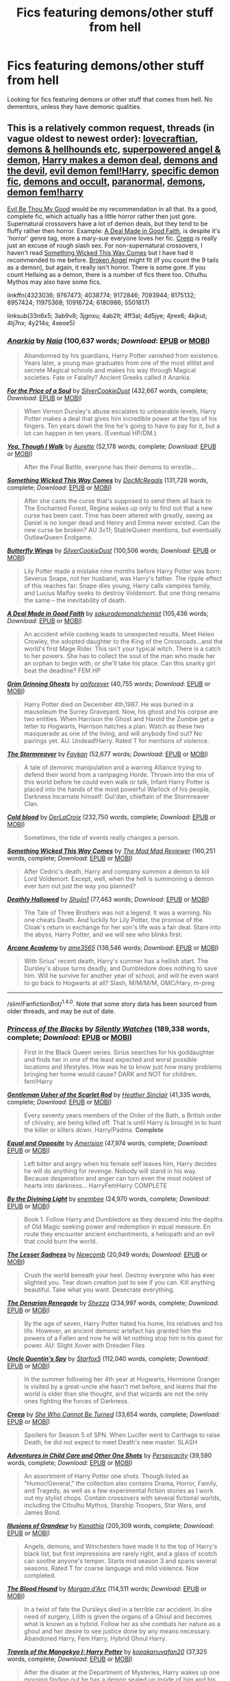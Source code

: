#+TITLE: Fics featuring demons/other stuff from hell

* Fics featuring demons/other stuff from hell
:PROPERTIES:
:Author: EspilonPineapple
:Score: 6
:DateUnix: 1474401777.0
:DateShort: 2016-Sep-20
:FlairText: Request
:END:
Looking for fics featuring demons or other stuff that comes from hell. No dementors, unless they have demonic qualities.


** This is a relatively common request, threads (in vague oldest to newest order): [[https://www.reddit.com/r/HPfanfiction/comments/33n6x5/lf_fics_with_lovecraftian_themes_or_elements/][lovecraftian]], [[https://www.reddit.com/r/HPfanfiction/comments/3ab9v8/lf_fic_with_demons_hellhounds_etc/][demons & hellhounds etc]], [[https://www.reddit.com/r/HPfanfiction/comments/3jgnxu/looking_for_superpowered_angeldemon_fics/][superpowered angel & demon]], [[https://www.reddit.com/r/HPfanfiction/comments/4ab2lt/request_looking_for_fics_where_harry_makes_a/][Harry makes a demon deal]], [[https://www.reddit.com/r/HPfanfiction/comments/4ff3al/stories_with_demonshellthe_devil/][demons and the devil]], [[https://www.reddit.com/r/HPfanfiction/comments/4d5jye/request_evildemonvampire_femharry_fics/][evil demon feml!Harry]], [[https://www.reddit.com/r/HPfanfiction/comments/4jrex6/looking_for_a_demon_fic/][specific demon fic]], [[https://www.reddit.com/r/HPfanfiction/comments/4kjkut/any_vampire_or_demon_or_other_occult_monster/][demons and occult]], [[https://www.reddit.com/r/HPfanfiction/comments/4tj7nx/request_paranormal_and_folklore/][paranormal]], [[https://www.reddit.com/r/HPfanfiction/comments/4y214s/lf_stories_that_involve_demons_hopefully_some/][demons]], [[https://www.reddit.com/r/HPfanfiction/comments/4xeoe5/lf_demon_fem_harry_fics/][demon fem!harry]]

[[https://www.fanfiction.net/s/2452681/1/Evil-Be-Thou-My-Good][Evil Be Thou My Good]] would be my recommendation in all that. Its a good, complete fic, which actually has a little horror rather then just gore. Supernatural crossovers have a lot of demon deals, but they tend to be fluffy rather then horror. Example: [[https://www.fanfiction.net/s/10916724/1/A-Deal-Made-in-Good-Faith][A Deal Made in Good Faith]], is despite it's 'horror' genre tag, more a mary-sue everyone loves her fic. [[https://www.fanfiction.net/s/6180986/1/Creep][Creep]] is really just an excuse of rough slash sex. For non-supernatural crossovers, I haven't read [[https://www.fanfiction.net/s/5501817/1/Something-Wicked-This-Way-Comes][Something Wicked This Way Comes]] but I have had it recommended to me before. [[https://www.fanfiction.net/s/11309606/1/Broken-Angel][Broken Angel]] might fit (if you count the 9 tails as a demon), but again, it really isn't horror. There is some gore. If you count Hellsing as a demon, there is a number of fics there too. Cthulhu Mythos may also have some fics.

linkffn(4323036; 9767473; 4038774; 9172846; 7093944; 8175132; 8957424; 11975368; 10916724; 6180986; 5501817)

linksub(33n6x5; 3ab9v8; 3jgnxu; 4ab2lt; 4ff3al; 4d5jye; 4jrex6; 4kjkut; 4tj7nx; 4y214s; 4xeoe5)
:PROPERTIES:
:Author: TheBlueMenace
:Score: 4
:DateUnix: 1474419560.0
:DateShort: 2016-Sep-21
:END:

*** [[http://www.fanfiction.net/s/2400483/1/][*/Anarkia/*]] by [[https://www.fanfiction.net/u/157136/Naia][/Naia/]] (100,637 words; /Download/: [[http://www.ff2ebook.com/old/ffn-bot/index.php?id=2400483&source=ff&filetype=epub][EPUB]] or [[http://www.ff2ebook.com/old/ffn-bot/index.php?id=2400483&source=ff&filetype=mobi][MOBI]])

#+begin_quote
  Abandonned by his guardians, Harry Potter vanished from existence. Years later, a young man graduates from one of the most elitist and secrete Magical schools and makes his way through Magical societies. Fate or Fatality? Ancient Greeks called it Anarkia.
#+end_quote

[[http://www.fanfiction.net/s/9265719/1/][*/For the Price of a Soul/*]] by [[https://www.fanfiction.net/u/1550635/SilverCookieDust][/SilverCookieDust/]] (432,667 words, complete; /Download/: [[http://www.ff2ebook.com/old/ffn-bot/index.php?id=9265719&source=ff&filetype=epub][EPUB]] or [[http://www.ff2ebook.com/old/ffn-bot/index.php?id=9265719&source=ff&filetype=mobi][MOBI]])

#+begin_quote
  When Vernon Dursley's abuse escalates to unbearable levels, Harry Potter makes a deal that gives him incredible power at the tips of his fingers. Ten years down the line he's going to have to pay for it, but a lot can happen in ten years. (Eventual HP/DM.)
#+end_quote

[[http://www.fanfiction.net/s/7093944/1/][*/Yea, Though I Walk/*]] by [[https://www.fanfiction.net/u/1374460/Aurette][/Aurette/]] (52,178 words, complete; /Download/: [[http://www.ff2ebook.com/old/ffn-bot/index.php?id=7093944&source=ff&filetype=epub][EPUB]] or [[http://www.ff2ebook.com/old/ffn-bot/index.php?id=7093944&source=ff&filetype=mobi][MOBI]])

#+begin_quote
  After the Final Battle, everyone has their demons to wrestle...
#+end_quote

[[http://www.fanfiction.net/s/10201565/1/][*/Something Wicked This Way Comes/*]] by [[https://www.fanfiction.net/u/3471885/DocMcRegals][/DocMcRegals/]] (131,728 words, complete; /Download/: [[http://www.ff2ebook.com/old/ffn-bot/index.php?id=10201565&source=ff&filetype=epub][EPUB]] or [[http://www.ff2ebook.com/old/ffn-bot/index.php?id=10201565&source=ff&filetype=mobi][MOBI]])

#+begin_quote
  After she casts the curse that's supposed to send them all back to The Enchanted Forest, Regina wakes up only to find out that a new curse has been cast. Time has been altered with greatly, seeing as Daniel is no longer dead and Henry and Emma never existed. Can the new curse be broken? AU 3x11; StableQueen mentions, but eventually OutlawQueen Endgame.
#+end_quote

[[http://www.fanfiction.net/s/11767424/1/][*/Butterfly Wings/*]] by [[https://www.fanfiction.net/u/1550635/SilverCookieDust][/SilverCookieDust/]] (100,506 words; /Download/: [[http://www.ff2ebook.com/old/ffn-bot/index.php?id=11767424&source=ff&filetype=epub][EPUB]] or [[http://www.ff2ebook.com/old/ffn-bot/index.php?id=11767424&source=ff&filetype=mobi][MOBI]])

#+begin_quote
  Lily Potter made a mistake nine months before Harry Potter was born: Severus Snape, not her husband, was Harry's father. The ripple effect of this reaches far: Snape dies young, Harry calls vampires family, and Lucius Malfoy seeks to destroy Voldemort. But one thing remains the same -- the inevitability of death.
#+end_quote

[[http://www.fanfiction.net/s/10916724/1/][*/A Deal Made in Good Faith/*]] by [[https://www.fanfiction.net/u/912889/sakurademonalchemist][/sakurademonalchemist/]] (105,436 words; /Download/: [[http://www.ff2ebook.com/old/ffn-bot/index.php?id=10916724&source=ff&filetype=epub][EPUB]] or [[http://www.ff2ebook.com/old/ffn-bot/index.php?id=10916724&source=ff&filetype=mobi][MOBI]])

#+begin_quote
  An accident while cooking leads to unexpected results. Meet Helen Crowley, the adopted daughter to the King of the Crossroads...and the world's first Mage Rider. This isn't your typical witch. There is a catch to her powers. She has to collect the soul of the man who made her an orphan to begin with, or she'll take his place. Can this snarky girl beat the deadline? FEM HP
#+end_quote

[[http://www.fanfiction.net/s/11065365/1/][*/Grim Grinning Ghosts/*]] by [[https://www.fanfiction.net/u/3494062/oniforever][/oniforever/]] (40,755 words; /Download/: [[http://www.ff2ebook.com/old/ffn-bot/index.php?id=11065365&source=ff&filetype=epub][EPUB]] or [[http://www.ff2ebook.com/old/ffn-bot/index.php?id=11065365&source=ff&filetype=mobi][MOBI]])

#+begin_quote
  Harry Potter died on December 4th,1987. He was buried in a mausoleum the Surrey Graveyard. Now, his ghost and his corpse are two entities. When Harrison the Ghost and Harold the Zombie get a letter to Hogwarts, Harrison hatches a plan. Watch as these two masquerade as one of the living, and will anybody find out? No pairings yet. AU. Undead!Harry. Rated T for mentions of violence.
#+end_quote

[[http://www.fanfiction.net/s/11975368/1/][*/The Stormreaver/*]] by [[https://www.fanfiction.net/u/2637726/Faykan][/Faykan/]] (52,677 words; /Download/: [[http://www.ff2ebook.com/old/ffn-bot/index.php?id=11975368&source=ff&filetype=epub][EPUB]] or [[http://www.ff2ebook.com/old/ffn-bot/index.php?id=11975368&source=ff&filetype=mobi][MOBI]])

#+begin_quote
  A tale of demonic manipulation and a warring Alliance trying to defend their world from a rampaging Horde. Thrown into the mix of this world before he could even walk or talk, Infant Harry Potter is placed into the hands of the most powerful Warlock of his people, Darkness Incarnate himself: Gul'dan, chieftain of the Stormreaver Clan.
#+end_quote

[[http://www.fanfiction.net/s/5786099/1/][*/Cold blood/*]] by [[https://www.fanfiction.net/u/1679315/DerLaCroix][/DerLaCroix/]] (232,750 words, complete; /Download/: [[http://www.ff2ebook.com/old/ffn-bot/index.php?id=5786099&source=ff&filetype=epub][EPUB]] or [[http://www.ff2ebook.com/old/ffn-bot/index.php?id=5786099&source=ff&filetype=mobi][MOBI]])

#+begin_quote
  Sometimes, the tide of events really changes a person.
#+end_quote

[[http://www.fanfiction.net/s/5501817/1/][*/Something Wicked This Way Comes/*]] by [[https://www.fanfiction.net/u/699762/The-Mad-Mad-Reviewer][/The Mad Mad Reviewer/]] (160,251 words, complete; /Download/: [[http://www.ff2ebook.com/old/ffn-bot/index.php?id=5501817&source=ff&filetype=epub][EPUB]] or [[http://www.ff2ebook.com/old/ffn-bot/index.php?id=5501817&source=ff&filetype=mobi][MOBI]])

#+begin_quote
  After Cedric's death, Harry and company summon a demon to kill Lord Voldemort. Except, well, when the hell is summoning a demon ever turn out just the way you planned?
#+end_quote

[[http://www.fanfiction.net/s/9172846/1/][*/Deathly Hallowed/*]] by [[https://www.fanfiction.net/u/1512043/Shujin1][/Shujin1/]] (77,463 words; /Download/: [[http://www.ff2ebook.com/old/ffn-bot/index.php?id=9172846&source=ff&filetype=epub][EPUB]] or [[http://www.ff2ebook.com/old/ffn-bot/index.php?id=9172846&source=ff&filetype=mobi][MOBI]])

#+begin_quote
  The Tale of Three Brothers was not a legend. It was a warning. No one cheats Death. And luckily for Lily Potter, the promise of the Cloak's return in exchange for her son's life was a fair deal. Stare into the abyss, Harry Potter, and we will see who blinks first.
#+end_quote

[[http://www.fanfiction.net/s/5306091/1/][*/Arcane Academy/*]] by [[https://www.fanfiction.net/u/1056967/ame3565][/ame3565/]] (136,546 words; /Download/: [[http://www.ff2ebook.com/old/ffn-bot/index.php?id=5306091&source=ff&filetype=epub][EPUB]] or [[http://www.ff2ebook.com/old/ffn-bot/index.php?id=5306091&source=ff&filetype=mobi][MOBI]])

#+begin_quote
  With Sirius' recent death, Harry's summer has a hellish start. The Dursley's abuse turns deadly, and Dumbledore does nothing to save him. Will he survive for another year of school, and will he even want to go back to Hogwarts at all? Slash, M/M/M/M, OMC/Hary, m-preg
#+end_quote

--------------

/slim!FanfictionBot/^{1.4.0}. Note that some story data has been sourced from older threads, and may be out of date.
:PROPERTIES:
:Author: FanfictionBot
:Score: 1
:DateUnix: 1474419632.0
:DateShort: 2016-Sep-21
:END:


*** [[http://www.fanfiction.net/s/8233291/1/][*/Princess of the Blacks/*]] by [[https://www.fanfiction.net/u/4036441/Silently-Watches][/Silently Watches/]] (189,338 words, complete; /Download/: [[http://www.ff2ebook.com/old/ffn-bot/index.php?id=8233291&source=ff&filetype=epub][EPUB]] or [[http://www.ff2ebook.com/old/ffn-bot/index.php?id=8233291&source=ff&filetype=mobi][MOBI]])

#+begin_quote
  First in the Black Queen series. Sirius searches for his goddaughter and finds her in one of the least expected and worst possible locations and lifestyles. How was he to know just how many problems bringing her home would cause? DARK and NOT for children. fem!Harry
#+end_quote

[[http://www.fanfiction.net/s/4323036/1/][*/Gentleman Usher of the Scarlet Rod/*]] by [[https://www.fanfiction.net/u/170270/Heather-Sinclair][/Heather Sinclair/]] (41,335 words, complete; /Download/: [[http://www.ff2ebook.com/old/ffn-bot/index.php?id=4323036&source=ff&filetype=epub][EPUB]] or [[http://www.ff2ebook.com/old/ffn-bot/index.php?id=4323036&source=ff&filetype=mobi][MOBI]])

#+begin_quote
  Every seventy years members of the Order of the Bath, a British order of chivalry, are being killed off. That is until Harry is brought in to hunt the killer or killers down. Harry/Padma. *Complete*
#+end_quote

[[http://www.fanfiction.net/s/2973799/1/][*/Equal and Opposite/*]] by [[https://www.fanfiction.net/u/968386/Amerision][/Amerision/]] (47,974 words, complete; /Download/: [[http://www.ff2ebook.com/old/ffn-bot/index.php?id=2973799&source=ff&filetype=epub][EPUB]] or [[http://www.ff2ebook.com/old/ffn-bot/index.php?id=2973799&source=ff&filetype=mobi][MOBI]])

#+begin_quote
  Left bitter and angry when his female self leaves him, Harry decides he will do anything for revenge. Nobody will stand in his way. Because desperation and anger can turn even the most noblest of hearts into darkness... HarryFemHarry COMPLETE
#+end_quote

[[http://www.fanfiction.net/s/5201703/1/][*/By the Divining Light/*]] by [[https://www.fanfiction.net/u/980211/enembee][/enembee/]] (24,970 words, complete; /Download/: [[http://www.ff2ebook.com/old/ffn-bot/index.php?id=5201703&source=ff&filetype=epub][EPUB]] or [[http://www.ff2ebook.com/old/ffn-bot/index.php?id=5201703&source=ff&filetype=mobi][MOBI]])

#+begin_quote
  Book 1. Follow Harry and Dumbledore as they descend into the depths of Old Magic seeking power and redemption in equal measure. En route they encounter ancient enchantments, a heliopath and an evil that could burn the world.
#+end_quote

[[http://www.fanfiction.net/s/10959046/1/][*/The Lesser Sadness/*]] by [[https://www.fanfiction.net/u/4727972/Newcomb][/Newcomb/]] (20,949 words; /Download/: [[http://www.ff2ebook.com/old/ffn-bot/index.php?id=10959046&source=ff&filetype=epub][EPUB]] or [[http://www.ff2ebook.com/old/ffn-bot/index.php?id=10959046&source=ff&filetype=mobi][MOBI]])

#+begin_quote
  Crush the world beneath your heel. Destroy everyone who has ever slighted you. Tear down creation just to see if you can. Kill anything beautiful. Take what you want. Desecrate everything.
#+end_quote

[[http://www.fanfiction.net/s/3473224/1/][*/The Denarian Renegade/*]] by [[https://www.fanfiction.net/u/524094/Shezza][/Shezza/]] (234,997 words, complete; /Download/: [[http://www.ff2ebook.com/old/ffn-bot/index.php?id=3473224&source=ff&filetype=epub][EPUB]] or [[http://www.ff2ebook.com/old/ffn-bot/index.php?id=3473224&source=ff&filetype=mobi][MOBI]])

#+begin_quote
  By the age of seven, Harry Potter hated his home, his relatives and his life. However, an ancient demonic artefact has granted him the powers of a Fallen and now he will let nothing stop him in his quest for power. AU: Slight Xover with Dresden Files
#+end_quote

[[http://www.fanfiction.net/s/11102515/1/][*/Uncle Quentin's Spy/*]] by [[https://www.fanfiction.net/u/2548648/Starfox5][/Starfox5/]] (112,040 words, complete; /Download/: [[http://www.ff2ebook.com/old/ffn-bot/index.php?id=11102515&source=ff&filetype=epub][EPUB]] or [[http://www.ff2ebook.com/old/ffn-bot/index.php?id=11102515&source=ff&filetype=mobi][MOBI]])

#+begin_quote
  In the summer following her 4th year at Hogwarts, Hermione Granger is visited by a great-uncle she hasn't met before, and learns that the world is older than she thought, and that wizards are not the only ones fighting the forces of Darkness.
#+end_quote

[[http://www.fanfiction.net/s/6180986/1/][*/Creep/*]] by [[https://www.fanfiction.net/u/939233/She-Who-Cannot-Be-Turned][/She Who Cannot Be Turned/]] (33,654 words, complete; /Download/: [[http://www.ff2ebook.com/old/ffn-bot/index.php?id=6180986&source=ff&filetype=epub][EPUB]] or [[http://www.ff2ebook.com/old/ffn-bot/index.php?id=6180986&source=ff&filetype=mobi][MOBI]])

#+begin_quote
  Spoilers for Season 5 of SPN. When Lucifer went to Carthage to raise Death, he did not expect to meet Death's new master. SLASH
#+end_quote

[[http://www.fanfiction.net/s/4038774/1/][*/Adventures in Child Care and Other One Shots/*]] by [[https://www.fanfiction.net/u/1446455/Perspicacity][/Perspicacity/]] (39,590 words, complete; /Download/: [[http://www.ff2ebook.com/old/ffn-bot/index.php?id=4038774&source=ff&filetype=epub][EPUB]] or [[http://www.ff2ebook.com/old/ffn-bot/index.php?id=4038774&source=ff&filetype=mobi][MOBI]])

#+begin_quote
  An assortment of Harry Potter one shots. Though listed as "Humor/General," the collection also contains Drama, Horror, Family, and Tragedy, as well as a few experimental fiction stories as I work out my stylist chops. Contain crossovers with several fictional worlds, including the Cthulhu Mythos, Starship Troopers, Star Wars, and James Bond.
#+end_quote

[[http://www.fanfiction.net/s/8957424/1/][*/Illusions of Grandeur/*]] by [[https://www.fanfiction.net/u/1608195/Kanathia][/Kanathia/]] (205,309 words, complete; /Download/: [[http://www.ff2ebook.com/old/ffn-bot/index.php?id=8957424&source=ff&filetype=epub][EPUB]] or [[http://www.ff2ebook.com/old/ffn-bot/index.php?id=8957424&source=ff&filetype=mobi][MOBI]])

#+begin_quote
  Angels, demons, and Winchesters have made it to the top of Harry's black list, but first impressions are rarely right, and a glass of scotch can soothe anyone's temper. Starts mid season 3 and spans several seasons. Rated T for coarse language and mild violence. Now completed.
#+end_quote

[[http://www.fanfiction.net/s/11636568/1/][*/The Blood Hound/*]] by [[https://www.fanfiction.net/u/6635414/Morgan-d-Arc][/Morgan d'Arc/]] (114,511 words; /Download/: [[http://www.ff2ebook.com/old/ffn-bot/index.php?id=11636568&source=ff&filetype=epub][EPUB]] or [[http://www.ff2ebook.com/old/ffn-bot/index.php?id=11636568&source=ff&filetype=mobi][MOBI]])

#+begin_quote
  In a twist of fate the Dursleys died in a terrible car accident. In dire need of surgery, Lilith is given the organs of a Ghoul and becomes what is known as a hybrid. Follow her as she combats her nature as a ghoul and her desire to see justice done by any means necessary. Abandoned Harry, Fem Harry, Hybrid Ghoul Harry.
#+end_quote

[[http://www.fanfiction.net/s/3960225/1/][*/Travels of the Mangekyo I: Harry Potter/*]] by [[https://www.fanfiction.net/u/988178/kopakanuvafan20][/kopakanuvafan20/]] (37,325 words, complete; /Download/: [[http://www.ff2ebook.com/old/ffn-bot/index.php?id=3960225&source=ff&filetype=epub][EPUB]] or [[http://www.ff2ebook.com/old/ffn-bot/index.php?id=3960225&source=ff&filetype=mobi][MOBI]])

#+begin_quote
  After the disater at the Department of Mysteries, Harry wakes up one morning finding out he has a demon sealed up inside of him and his real name is Itachi Uchiha.
#+end_quote

[[http://www.fanfiction.net/s/11341834/1/][*/Back At Ya/*]] by [[https://www.fanfiction.net/u/972483/fairywm][/fairywm/]] (32,235 words, complete; /Download/: [[http://www.ff2ebook.com/old/ffn-bot/index.php?id=11341834&source=ff&filetype=epub][EPUB]] or [[http://www.ff2ebook.com/old/ffn-bot/index.php?id=11341834&source=ff&filetype=mobi][MOBI]])

#+begin_quote
  With one simple wish to a vengeance demon and Harry gets some of his own back. Response to Scott the Wanderer's challenge, When Harry met Hallie!
#+end_quote

--------------

/slim!FanfictionBot/^{1.4.0}. Note that some story data has been sourced from older threads, and may be out of date.
:PROPERTIES:
:Author: FanfictionBot
:Score: 1
:DateUnix: 1474419644.0
:DateShort: 2016-Sep-21
:END:


*** [[http://www.fanfiction.net/s/11309606/1/][*/Broken Angel/*]] by [[https://www.fanfiction.net/u/1734998/I-LIKE-FEAR-1-2][/I LIKE FEAR 1-2/]] (524,708 words; /Download/: [[http://www.ff2ebook.com/old/ffn-bot/index.php?id=11309606&source=ff&filetype=epub][EPUB]] or [[http://www.ff2ebook.com/old/ffn-bot/index.php?id=11309606&source=ff&filetype=mobi][MOBI]])

#+begin_quote
  What happens when you anger a God? What happens when something once pure, turns wicked and angry? What is left of someone who has been alone so long? How do you ask forgiveness for being so wrong? How do you apologize, for breaking someone's heart? This is the story of Slytherin House's Angel of Carnage. FemHarry/Naruto Yuri, wrong GWL, God-like, lots of bashing, lot's of gore.
#+end_quote

[[http://www.fanfiction.net/s/9825937/1/][*/Bound in Servitude/*]] by [[https://www.fanfiction.net/u/2240236/Little-Miss-Xanda][/Little.Miss.Xanda/]] (79,723 words; /Download/: [[http://www.ff2ebook.com/old/ffn-bot/index.php?id=9825937&source=ff&filetype=epub][EPUB]] or [[http://www.ff2ebook.com/old/ffn-bot/index.php?id=9825937&source=ff&filetype=mobi][MOBI]])

#+begin_quote
  Tied to a tombstone, being tortured by Voldemort. Harry wanted it to end. His mind, his soul cried for someone, anyone to help him. He hadn't expected for someone to actually answer. Now he will learn the truth about the Potter bloodline and prepare himself for the war that is at their doorstep. However, unlike what he had thought, he won't be facing what is coming on his own.
#+end_quote

[[http://www.fanfiction.net/s/2993199/1/][*/Harry Potter and the Lost Demon/*]] by [[https://www.fanfiction.net/u/1025347/Angry-Hermione][/Angry Hermione/]] (318,539 words, complete; /Download/: [[http://www.ff2ebook.com/old/ffn-bot/index.php?id=2993199&source=ff&filetype=epub][EPUB]] or [[http://www.ff2ebook.com/old/ffn-bot/index.php?id=2993199&source=ff&filetype=mobi][MOBI]])

#+begin_quote
  Post HBP. HHr. Harry and Hermione's odd behavior during their 6th year explodes into a maelstrom of chaotic, bitter emotions, caused by a strange 'illness.' Help comes from a young, orphaned girl who is much more than she appears.
#+end_quote

[[http://www.fanfiction.net/s/8175132/1/][*/Jamie Evans and Fate's Fool/*]] by [[https://www.fanfiction.net/u/699762/The-Mad-Mad-Reviewer][/The Mad Mad Reviewer/]] (77,208 words, complete; /Download/: [[http://www.ff2ebook.com/old/ffn-bot/index.php?id=8175132&source=ff&filetype=epub][EPUB]] or [[http://www.ff2ebook.com/old/ffn-bot/index.php?id=8175132&source=ff&filetype=mobi][MOBI]])

#+begin_quote
  Harry Potter stepped back in time with enough plans to deal with just about everything fate could throw at him. He forgot one problem: He's fate's chewtoy. Mentions of rape, sex, unholy vengeance, and venomous squirrels. Reposted after takedown!
#+end_quote

[[http://www.fanfiction.net/s/1534683/1/][*/Harry's Madness/*]] by [[https://www.fanfiction.net/u/428577/SilverLocke980][/SilverLocke980/]] (128,919 words; /Download/: [[http://www.ff2ebook.com/old/mobile/makeEpub.php?id=1534683][EPUB]])

#+begin_quote
  UPDATED! CHAPTER 39Harry snaps, and becomes a darkness that rivals Voldemort himself...
#+end_quote

[[http://www.fanfiction.net/s/8262591/1/][*/Harry Potter and the Burning Hells/*]] by [[https://www.fanfiction.net/u/3841564/CreatorZorah][/CreatorZorah/]] (32,855 words; /Download/: [[http://www.ff2ebook.com/old/ffn-bot/index.php?id=8262591&source=ff&filetype=epub][EPUB]] or [[http://www.ff2ebook.com/old/ffn-bot/index.php?id=8262591&source=ff&filetype=mobi][MOBI]])

#+begin_quote
  Harry and Tracey find themselves in a different world, where they encounter powerful sorcerers, great warriors and hordes of undead. It is the world where a danger can await you everywhere, where the great demons roam free. Eventually HP/TD. M for blood and violence.
#+end_quote

[[http://www.fanfiction.net/s/12057255/1/][*/Wolves, Lovecraft, and Remus Lupin/*]] by [[https://www.fanfiction.net/u/5192205/wille179][/wille179/]] (9,145 words; /Download/: [[http://www.ff2ebook.com/old/ffn-bot/index.php?id=12057255&source=ff&filetype=epub][EPUB]] or [[http://www.ff2ebook.com/old/ffn-bot/index.php?id=12057255&source=ff&filetype=mobi][MOBI]])

#+begin_quote
  Remus Lupin vaguely knew what to expect when a being that called itself a god appeared before him. An offer for a paying job wasn't on that list. It wasn't like he was employed at the moment, and the job had good benefits. Too bad he had no idea what he was getting himself into. Pseudo-Lovecraftian AU, with Powerful!Remus. Mild Dumbledore bashing in early chapters.
#+end_quote

[[http://www.fanfiction.net/s/11954146/1/][*/The Art and Craft of Necromancy/*]] by [[https://www.fanfiction.net/u/6430826/Fulminanz][/Fulminanz/]] (18,686 words; /Download/: [[http://www.ff2ebook.com/old/ffn-bot/index.php?id=11954146&source=ff&filetype=epub][EPUB]] or [[http://www.ff2ebook.com/old/ffn-bot/index.php?id=11954146&source=ff&filetype=mobi][MOBI]])

#+begin_quote
  When Hermione looked through the attic of Number 12 Grimmauld Place, she did expect to find dark magic, forbidden rituals and terrible spells. But the darkness rarely tells its secrets, and so Hermione is caught in a whirlwind of black magics, with a demon inside her head and a Mistress hailing from the House of Black.
#+end_quote

[[http://www.fanfiction.net/s/12044258/1/][*/The Uncertainty Principle/*]] by [[https://www.fanfiction.net/u/6716408/Quatermass][/Quatermass/]] (15,781 words; /Download/: [[http://www.ff2ebook.com/old/ffn-bot/index.php?id=12044258&source=ff&filetype=epub][EPUB]] or [[http://www.ff2ebook.com/old/ffn-bot/index.php?id=12044258&source=ff&filetype=mobi][MOBI]])

#+begin_quote
  (Female Harry! Evil Dumbledore!) Two teenagers, with shared circumstances. Both shaped by deluded old men into weapons against immortal monsters. But perhaps they are more alike than most thought. Rose Potter and Schrödinger find themselves fighting off manipulations from all sides as they come to terms with their pasts...and a growing bond with each other.
#+end_quote

[[http://www.fanfiction.net/s/11392098/1/][*/Sanguine/*]] by [[https://www.fanfiction.net/u/1949296/Lady-Hallen][/Lady Hallen/]] (17,414 words; /Download/: [[http://www.ff2ebook.com/old/ffn-bot/index.php?id=11392098&source=ff&filetype=epub][EPUB]] or [[http://www.ff2ebook.com/old/ffn-bot/index.php?id=11392098&source=ff&filetype=mobi][MOBI]])

#+begin_quote
  Fem!Harry. Harry didn't know what a vampire was. Was it any wonder she thought drinking blood was normal? Rated T for insinuated graphical images. No longer a one-shot.
#+end_quote

[[http://archiveofourown.org/works/6177703][*/House Proud/*]] by [[http://archiveofourown.org/users/astolat/pseuds/astolathttp://archiveofourown.org/users/Lazulus/pseuds/Lazulus][/astolatLazulus/]] (23112 words; /Download/: [[http://archiveofourown.org/downloads/as/astolat/6177703/House%20Proud.epub?updated_at=1459783220][EPUB]] or [[http://archiveofourown.org/downloads/as/astolat/6177703/House%20Proud.mobi?updated_at=1459783220][MOBI]])

#+begin_quote
  His house liked Draco Malfoy more than him.
#+end_quote

[[http://archiveofourown.org/works/785942][*/For the Price of a Soul/*]] by [[http://archiveofourown.org/users/SilverCookieDust/pseuds/SilverCookieDust][/SilverCookieDust/]] (410721 words; /Download/: [[http://archiveofourown.org/downloads/Si/SilverCookieDust/785942/For%20the%20Price%20of%20a%20Soul.epub?updated_at=1445192398][EPUB]] or [[http://archiveofourown.org/downloads/Si/SilverCookieDust/785942/For%20the%20Price%20of%20a%20Soul.mobi?updated_at=1445192398][MOBI]])

#+begin_quote
  When Vernon Dursley's abuse escalates to unbearable levels, Harry Potter makes a deal that gives him incredible power at the tips of his fingers. Ten years down the line he's going to have to pay for it, but a lot can happen in ten years.
#+end_quote

--------------

/slim!FanfictionBot/^{1.4.0}. Note that some story data has been sourced from older threads, and may be out of date.
:PROPERTIES:
:Author: FanfictionBot
:Score: 1
:DateUnix: 1474419654.0
:DateShort: 2016-Sep-21
:END:


** linkffn(The Denarian Renegade) and its sequels is the obvious answer here. It is a crossover with dresden files (though you dont need to know them!).
:PROPERTIES:
:Author: Distaly
:Score: 2
:DateUnix: 1474407701.0
:DateShort: 2016-Sep-21
:END:

*** [[http://www.fanfiction.net/s/3473224/1/][*/The Denarian Renegade/*]] by [[https://www.fanfiction.net/u/524094/Shezza][/Shezza/]]

#+begin_quote
  By the age of seven, Harry Potter hated his home, his relatives and his life. However, an ancient demonic artefact has granted him the powers of a Fallen and now he will let nothing stop him in his quest for power. AU: Slight Xover with Dresden Files
#+end_quote

^{/Site/: [[http://www.fanfiction.net/][fanfiction.net]] *|* /Category/: Harry Potter *|* /Rated/: Fiction M *|* /Chapters/: 38 *|* /Words/: 234,997 *|* /Reviews/: 1,965 *|* /Favs/: 4,038 *|* /Follows/: 1,509 *|* /Updated/: 10/25/2007 *|* /Published/: 4/3/2007 *|* /Status/: Complete *|* /id/: 3473224 *|* /Language/: English *|* /Genre/: Supernatural/Adventure *|* /Characters/: Harry P. *|* /Download/: [[http://www.ff2ebook.com/old/ffn-bot/index.php?id=3473224&source=ff&filetype=epub][EPUB]] or [[http://www.ff2ebook.com/old/ffn-bot/index.php?id=3473224&source=ff&filetype=mobi][MOBI]]}

--------------

*FanfictionBot*^{1.4.0} *|* [[[https://github.com/tusing/reddit-ffn-bot/wiki/Usage][Usage]]] | [[[https://github.com/tusing/reddit-ffn-bot/wiki/Changelog][Changelog]]] | [[[https://github.com/tusing/reddit-ffn-bot/issues/][Issues]]] | [[[https://github.com/tusing/reddit-ffn-bot/][GitHub]]] | [[[https://www.reddit.com/message/compose?to=tusing][Contact]]]

^{/New in this version: Slim recommendations using/ ffnbot!slim! /Thread recommendations using/ linksub(thread_id)!}
:PROPERTIES:
:Author: FanfictionBot
:Score: 1
:DateUnix: 1474407710.0
:DateShort: 2016-Sep-21
:END:


** linkffn(A second chance at life by miranda flairgold)

I always hesitate to recommend this one as an HP fic.. because really, its a complete original story with amazing everything in it... where the main character happens to also sometimes go by the name Harry Potter... But demons are a real danger in this one, especially in its sequel.

linkffn(bungle in the jungle by jbern)

You will eventually get used to reading in 2nd person... the demon stuff is much later on after a great journey through cursebreaking with Bill Weasley.
:PROPERTIES:
:Author: JustRuss79
:Score: 1
:DateUnix: 1474418465.0
:DateShort: 2016-Sep-21
:END:

*** [deleted]
:PROPERTIES:
:Score: 1
:DateUnix: 1474418494.0
:DateShort: 2016-Sep-21
:END:

**** ffnbot!refresh
:PROPERTIES:
:Author: JustRuss79
:Score: 1
:DateUnix: 1474425451.0
:DateShort: 2016-Sep-21
:END:


*** [[http://www.fanfiction.net/s/2488754/1/][*/A Second Chance at Life/*]] by [[https://www.fanfiction.net/u/100447/Miranda-Flairgold][/Miranda Flairgold/]]

#+begin_quote
  When Voldemort's assassins find him Harry flees seeking a place to prepare for the battle. Bloodmagic, wandlessmagic, necromancy, fae, a thunderbird, demons, vampires. Harry finds the strength & allies to win a war. Singularly unique fic.
#+end_quote

^{/Site/: [[http://www.fanfiction.net/][fanfiction.net]] *|* /Category/: Harry Potter *|* /Rated/: Fiction M *|* /Chapters/: 35 *|* /Words/: 251,462 *|* /Reviews/: 4,476 *|* /Favs/: 7,311 *|* /Follows/: 2,624 *|* /Updated/: 7/22/2006 *|* /Published/: 7/17/2005 *|* /Status/: Complete *|* /id/: 2488754 *|* /Language/: English *|* /Genre/: Adventure *|* /Download/: [[http://www.ff2ebook.com/old/ffn-bot/index.php?id=2488754&source=ff&filetype=epub][EPUB]] or [[http://www.ff2ebook.com/old/ffn-bot/index.php?id=2488754&source=ff&filetype=mobi][MOBI]]}

--------------

[[http://www.fanfiction.net/s/2889350/1/][*/Bungle in the Jungle: A Harry Potter Adventure/*]] by [[https://www.fanfiction.net/u/940359/jbern][/jbern/]]

#+begin_quote
  If you read just one fiction tonight make it this one. Go inside the mind of Harry Potter as he deals with betrayals, secrets and wild adventures. Not your usual fanfic.
#+end_quote

^{/Site/: [[http://www.fanfiction.net/][fanfiction.net]] *|* /Category/: Harry Potter *|* /Rated/: Fiction M *|* /Chapters/: 23 *|* /Words/: 189,882 *|* /Reviews/: 2,178 *|* /Favs/: 4,399 *|* /Follows/: 1,267 *|* /Updated/: 5/8/2007 *|* /Published/: 4/12/2006 *|* /Status/: Complete *|* /id/: 2889350 *|* /Language/: English *|* /Genre/: Adventure *|* /Characters/: Harry P., Luna L. *|* /Download/: [[http://www.ff2ebook.com/old/ffn-bot/index.php?id=2889350&source=ff&filetype=epub][EPUB]] or [[http://www.ff2ebook.com/old/ffn-bot/index.php?id=2889350&source=ff&filetype=mobi][MOBI]]}

--------------

*FanfictionBot*^{1.4.0} *|* [[[https://github.com/tusing/reddit-ffn-bot/wiki/Usage][Usage]]] | [[[https://github.com/tusing/reddit-ffn-bot/wiki/Changelog][Changelog]]] | [[[https://github.com/tusing/reddit-ffn-bot/issues/][Issues]]] | [[[https://github.com/tusing/reddit-ffn-bot/][GitHub]]] | [[[https://www.reddit.com/message/compose?to=tusing][Contact]]]

^{/New in this version: Slim recommendations using/ ffnbot!slim! /Thread recommendations using/ linksub(thread_id)!}
:PROPERTIES:
:Author: FanfictionBot
:Score: 1
:DateUnix: 1474425481.0
:DateShort: 2016-Sep-21
:END:


** [[https://m.fanfiction.net/s/7093944/1/Yea-Though-I-Walk][Yea, Though I Walk]] is one of my favorites.
:PROPERTIES:
:Author: Oniknight
:Score: 1
:DateUnix: 1474419317.0
:DateShort: 2016-Sep-21
:END:
